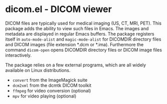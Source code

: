 * dicom.el - DICOM viewer

#+html: <a href="https://www.gnu.org/software/emacs/"><img alt="GNU Emacs" src="https://github.com/minad/corfu/blob/screenshots/emacs.svg?raw=true"/></a>
#+html: <a href="https://elpa.gnu.org/packages/dicom.html"><img alt="GNU ELPA" src="https://elpa.gnu.org/packages/dicom.svg"/></a>
#+html: <a href="https://elpa.gnu.org/devel/dicom.html"><img alt="GNU-devel ELPA" src="https://elpa.gnu.org/devel/dicom.svg"/></a>
#+html: <a href="https://melpa.org/#/dicom"><img alt="MELPA" src="https://melpa.org/packages/dicom-badge.svg"/></a>
#+html: <a href="https://stable.melpa.org/#/dicom"><img alt="MELPA Stable" src="https://stable.melpa.org/packages/dicom-badge.svg"/></a>

DICOM files are typically used for medical imaging (US, CT, MRI, PET). This
package adds the ability to view such files in Emacs. The images and metadata
are displayed in regular Emacs buffers. The package registers itself in
~auto-mode-alist~ and ~magic-mode-alist~ for DICOMDIR directory files and DICOM
images (file extension *.dcm or *.ima). Furthermore the command ~dicom-open~ opens
DICOMDIR directory files or DICOM image files interactively.

The package relies on a few external programs, which are all widely available on
Linux distributions.

- ~convert~ from the ImageMagick suite
- ~dcm2xml~ from the dcmtk DICOM toolkit
- ~ffmpeg~ for video conversion (optional)
- ~mpv~ for video playing (optional)
